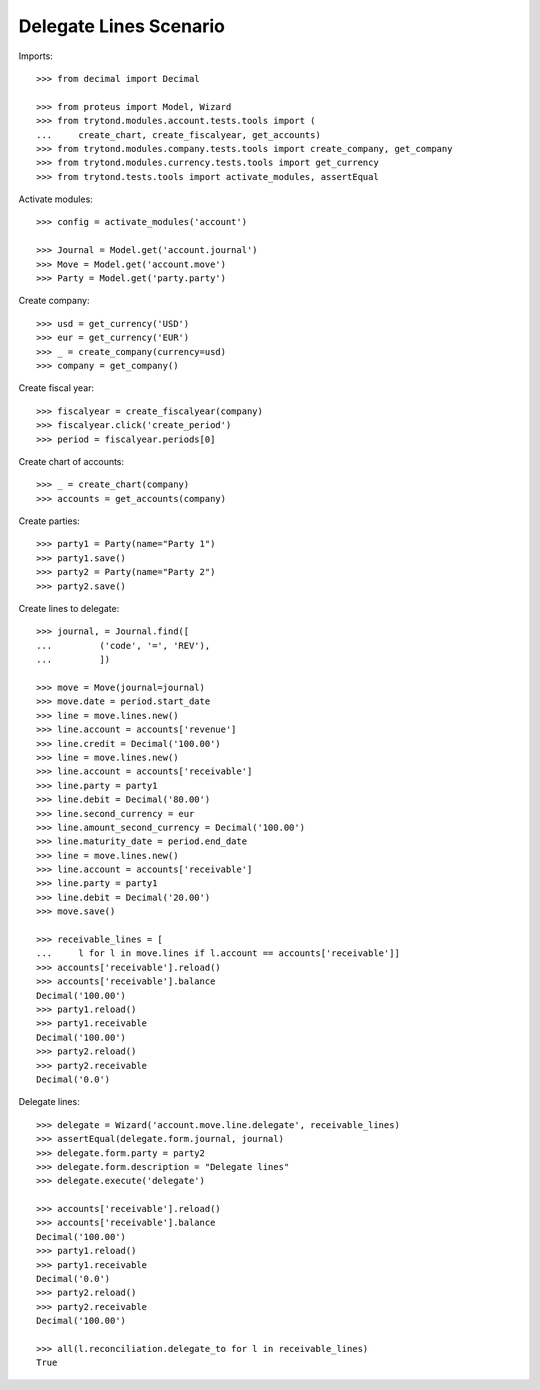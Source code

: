 =======================
Delegate Lines Scenario
=======================

Imports::

    >>> from decimal import Decimal

    >>> from proteus import Model, Wizard
    >>> from trytond.modules.account.tests.tools import (
    ...     create_chart, create_fiscalyear, get_accounts)
    >>> from trytond.modules.company.tests.tools import create_company, get_company
    >>> from trytond.modules.currency.tests.tools import get_currency
    >>> from trytond.tests.tools import activate_modules, assertEqual

Activate modules::

    >>> config = activate_modules('account')

    >>> Journal = Model.get('account.journal')
    >>> Move = Model.get('account.move')
    >>> Party = Model.get('party.party')

Create company::

    >>> usd = get_currency('USD')
    >>> eur = get_currency('EUR')
    >>> _ = create_company(currency=usd)
    >>> company = get_company()

Create fiscal year::

    >>> fiscalyear = create_fiscalyear(company)
    >>> fiscalyear.click('create_period')
    >>> period = fiscalyear.periods[0]

Create chart of accounts::

    >>> _ = create_chart(company)
    >>> accounts = get_accounts(company)

Create parties::

    >>> party1 = Party(name="Party 1")
    >>> party1.save()
    >>> party2 = Party(name="Party 2")
    >>> party2.save()

Create lines to delegate::

    >>> journal, = Journal.find([
    ...         ('code', '=', 'REV'),
    ...         ])

    >>> move = Move(journal=journal)
    >>> move.date = period.start_date
    >>> line = move.lines.new()
    >>> line.account = accounts['revenue']
    >>> line.credit = Decimal('100.00')
    >>> line = move.lines.new()
    >>> line.account = accounts['receivable']
    >>> line.party = party1
    >>> line.debit = Decimal('80.00')
    >>> line.second_currency = eur
    >>> line.amount_second_currency = Decimal('100.00')
    >>> line.maturity_date = period.end_date
    >>> line = move.lines.new()
    >>> line.account = accounts['receivable']
    >>> line.party = party1
    >>> line.debit = Decimal('20.00')
    >>> move.save()

    >>> receivable_lines = [
    ...     l for l in move.lines if l.account == accounts['receivable']]
    >>> accounts['receivable'].reload()
    >>> accounts['receivable'].balance
    Decimal('100.00')
    >>> party1.reload()
    >>> party1.receivable
    Decimal('100.00')
    >>> party2.reload()
    >>> party2.receivable
    Decimal('0.0')

Delegate lines::

    >>> delegate = Wizard('account.move.line.delegate', receivable_lines)
    >>> assertEqual(delegate.form.journal, journal)
    >>> delegate.form.party = party2
    >>> delegate.form.description = "Delegate lines"
    >>> delegate.execute('delegate')

    >>> accounts['receivable'].reload()
    >>> accounts['receivable'].balance
    Decimal('100.00')
    >>> party1.reload()
    >>> party1.receivable
    Decimal('0.0')
    >>> party2.reload()
    >>> party2.receivable
    Decimal('100.00')

    >>> all(l.reconciliation.delegate_to for l in receivable_lines)
    True
